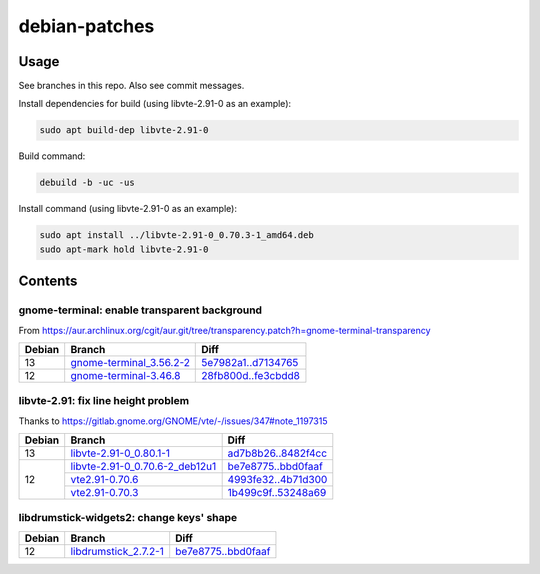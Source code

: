 debian-patches
==============

Usage
-----

See branches in this repo. Also see commit messages.

Install dependencies for build (using libvte-2.91-0 as an example):

.. code:: bash

	sudo apt build-dep libvte-2.91-0

Build command:

.. code:: bash

	debuild -b -uc -us

Install command (using libvte-2.91-0 as an example):

.. code:: bash

	sudo apt install ../libvte-2.91-0_0.70.3-1_amd64.deb
	sudo apt-mark hold libvte-2.91-0

Contents
--------

gnome-terminal: enable transparent background
~~~~~~~~~~~~~~~~~~~~~~~~~~~~~~~~~~~~~~~~~~~~~

From
https://aur.archlinux.org/cgit/aur.git/tree/transparency.patch?h=gnome-terminal-transparency

+--------+----------------------------+-----------------------+
| Debian | Branch                     | Diff                  |
+========+============================+=======================+
|   13   | `gnome-terminal_3.56.2-2`_ | `5e7982a1..d7134765`_ |
+--------+----------------------------+-----------------------+
|   12   | `gnome-terminal-3.46.8`_   | `28fb800d..fe3cbdd8`_ |
+--------+----------------------------+-----------------------+

.. _gnome-terminal_3.56.2-2: https://github.com/lxylxy123456/debian-patches/tree/gnome-terminal_3.56.2-2
.. _5e7982a1..d7134765: https://github.com/lxylxy123456/debian-patches/compare/5e7982a15a01d4d8557de3b644b76f161c806ce4..d7134765c43dee1fa7d5344adbc5e5073c711d98
.. _gnome-terminal-3.46.8: https://github.com/lxylxy123456/debian-patches/tree/gnome-terminal-3.46.8
.. _28fb800d..fe3cbdd8: https://github.com/lxylxy123456/debian-patches/compare/28fb800de968a8c382506f845557aeed1660a4cf..fe3cbdd84933e7341b8d00ac1cba664d37850ab2

libvte-2.91: fix line height problem
~~~~~~~~~~~~~~~~~~~~~~~~~~~~~~~~~~~~

Thanks to https://gitlab.gnome.org/GNOME/vte/-/issues/347#note_1197315

+--------+-----------------------------------+-----------------------+
| Debian | Branch                            | Diff                  |
+========+===================================+=======================+
|   13   | `libvte-2.91-0_0.80.1-1`_         | `ad7b8b26..8482f4cc`_ |
+--------+-----------------------------------+-----------------------+
|   12   | `libvte-2.91-0_0.70.6-2_deb12u1`_ | `be7e8775..bbd0faaf`_ |
|        +-----------------------------------+-----------------------+
|        | `vte2.91-0.70.6`_                 | `4993fe32..4b71d300`_ |
|        +-----------------------------------+-----------------------+
|        | `vte2.91-0.70.3`_                 | `1b499c9f..53248a69`_ |
+--------+-----------------------------------+-----------------------+

.. _libvte-2.91-0_0.80.1-1: https://github.com/lxylxy123456/debian-patches/tree/libvte-2.91-0_0.80.1-1
.. _ad7b8b26..8482f4cc: https://github.com/lxylxy123456/debian-patches/compare/ad7b8b26cff490c8322fc9a37fa5f252d6233982..8482f4cc69f79656c8e6f213ab068123d615d372
.. _libvte-2.91-0_0.70.6-2_deb12u1: https://github.com/lxylxy123456/debian-patches/tree/libvte-2.91-0_0.70.6-2_deb12u1
.. _be7e8775..bbd0faaf: https://github.com/lxylxy123456/debian-patches/compare/be7e8775af11c352a5a408b949885b6490b79c79..bbd0faaf3c8317c46be1e058fc69317de4070a2c
.. _vte2.91-0.70.6: https://github.com/lxylxy123456/debian-patches/tree/vte2.91-0.70.6
.. _4993fe32..4b71d300: https://github.com/lxylxy123456/debian-patches/compare/4993fe32fe4e4d3c2d4e313a1c9e3c02b241eaae..4b71d300f504d8bc3d41803e8626f98217df5764
.. _vte2.91-0.70.3: https://github.com/lxylxy123456/debian-patches/tree/vte2.91-0.70.3
.. _1b499c9f..53248a69: https://github.com/lxylxy123456/debian-patches/compare/1b499c9fe60bb30f1dfd5ab5a12b5b297ce22866..53248a69677d05d7600d61ccaabaeebe610eea50


libdrumstick-widgets2: change keys' shape
~~~~~~~~~~~~~~~~~~~~~~~~~~~~~~~~~~~~~~~~~

+--------+-------------------------+-----------------------+
| Debian | Branch                  | Diff                  |
+========+=========================+=======================+
|   12   | `libdrumstick_2.7.2-1`_ | `be7e8775..bbd0faaf`_ |
+--------+-------------------------+-----------------------+

.. _libdrumstick_2.7.2-1: https://github.com/lxylxy123456/debian-patches/tree/libdrumstick_2.7.2-1
.. _0ae70fc5..e0497cde: https://github.com/lxylxy123456/debian-patches/compare/0ae70fc518ab945509f74216379ad819d2f9870f..e0497cde2b5694f669c5fe837d811fbc31b8c605

